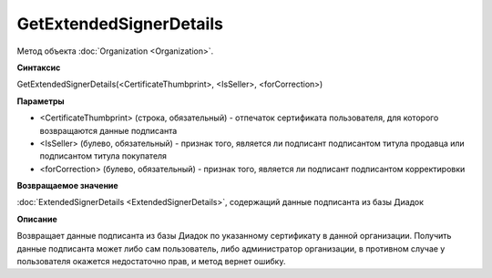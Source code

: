 ﻿GetExtendedSignerDetails
========================

Метод объекта :doc:`Organization <Organization>`.


**Синтаксис**

GetExtendedSignerDetails(<CertificateThumbprint>, <IsSeller>, <forCorrection>)


**Параметры**

-  <CertificateThumbprint> (строка, обязательный) - отпечаток сертификата пользователя, для которого возвращаются данные подписанта

-  <IsSeller> (булево, обязательный) - признак того, является ли подписант подписантом титула продавца или подписантом титула покупателя

-  <forCorrection> (булево, обязательный) - признак того, является ли подписант подписантом корректировки

**Возвращаемое значение**

:doc:`ExtendedSignerDetails <ExtendedSignerDetails>`, содержащий данные подписанта из базы Диадок


**Описание**

Возвращает данные подписанта из базы Диадок по указанному сертификату в данной организации.
Получить данные подписанта может либо сам пользователь, либо администратор организации, в противном случае у пользователя окажется недостаточно прав, и метод вернет ошибку.
